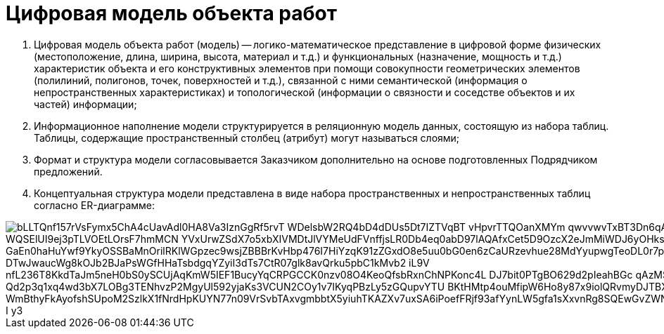 = Цифровая модель объекта работ

. Цифровая модель объекта работ (модель) -- логико-математическое представление в цифровой форме физических (местоположение, длина, ширина, высота, материал и т.д.) и функциональных (назначение, мощность и т.д.) характеристик объекта и его конструктивных элементов при помощи совокупности геометрических элементов (полилиний, полигонов, точек, поверхностей и т.д.), связанной с ними семантической (информация о непространственных характеристиках) и топологической (информации о связности и соседстве объектов и их частей) информации;
.  Информационное наполнение модели структурируется в реляционную модель данных, состоящую из набора таблиц. Таблицы, содержащие пространственный столбец (атрибут) могут называться слоями;
. Формат и структура модели согласовывается Заказчиком дополнительно на основе подготовленных Подрядчиком предложений.
. Концептуальная структура модели представлена в виде набора пространственных и непространственных таблиц согласно ER-диаграмме:

//plantuml::img/modelER.puml[png]
//Если диаграмма изменена, то надо заново генерировать ссылку
image::https://www.plantuml.com/plantuml/png/0/bLLTQnf157rVsFymx5ChA4cUavAdl0HA8Va3IznGgRf5rvT-WDelsbW2RQ4bD4dDUs5Dt7IZTVqBT_vHpvrTTQOanXMYm_qwvvwvTxBT3Dn6qAfLRQlvh59_xZRScgZvTV_WQSElUI9ej3pTLVOEtLOrsF7hmMCN_YVxUrwZSdX7o5xbXIVMDtJlVYMeUdFVnffjsLR0Db4eq0abD97lAQAfxCet5D9OzcX2eJmMiWDJ6yOHksIRGa5_4Jz4z9ZYGe4h7LJTPbCuT4O3-GaEn0haHuYwf9YkyOSSBaMnOrilRKlWGpzec9wsjZBBBrKvHbp476I7HiYzqK91zZGxdO8e5uu0bG0en6zCaURzevhue28MdYyupwgTeoDL0r7p_DTwJwaucWg8kOJb2BJaPsWGfHHaTsbdgqYZyiI3dTs7CtR07glk8avQrku5pbC1kMvb2-iL9V_nfL236T8KkdTaJm5neH0bS0ySCUjAqKmW5IEF1BucyYqCRPGCCK0nzv08O4KeoQfsbRxnChNPKonc4L_DJ7bit0PTgBO629d2pIeahBGc-qAzMSrIgMGM-QOOioBX_Qd2p3q1xq4wd3bX7LOBg3TENhvzP2MgyUl592yjaKs3VCUN2COy1v7IKyqPBzLy5zGQupvYTU_BKtHMtp4ouMfipW6Ho8y87x9iolQRvmyDJTBXdzj_0Zz3Lk_GaNg1k6yJ_WmBthyFkAyofshSUpoM2SzlkX1fNrdHpKUYN77n09VrSvbTAxvgmbbtX5yiuhTKAZXv7uxSA6iPoefFRjf93afYynLW5gfa1sXxvnRg8SQEwGvZWNH7jXrv93SeBZYczMxT6YF2c633amsNRMrxzJB-I_y3[]